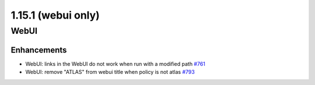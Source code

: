 ===================
1.15.1 (webui only)
===================

-----
WebUI
-----

************
Enhancements
************

- WebUI: links in the WebUI do not work when run with a modified path `#761 <https://github.com/rucio/rucio/issues/761>`_
- WebUI: remove "ATLAS" from webui title when policy is not atlas `#793 <https://github.com/rucio/rucio/issues/793>`_
